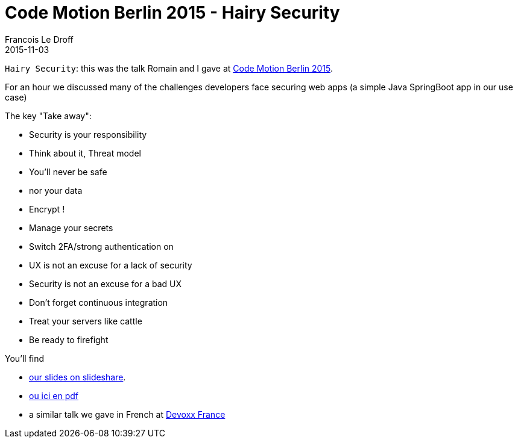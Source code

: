 =  Code Motion Berlin 2015 - Hairy Security
Francois Le Droff
2015-11-03
:jbake-type: post
:jbake-tags:  Security, CodeMotion, Conference
:jbake-status: published

`Hairy Security`: this was the talk Romain and I gave at http://berlin2015.codemotionworld.com/[Code Motion Berlin 2015].

For an hour we discussed many of the challenges developers face securing
 web apps (a simple Java SpringBoot app in our use case)

The key "Take away":

* Security is your responsibility
* Think about it, Threat model
* You’ll never be safe
  * nor your data
  * Encrypt !
* Manage your secrets
* Switch 2FA/strong authentication on
* UX is not an excuse for a lack of security
* Security is not an excuse for a bad UX
* Don’t forget continuous integration
* Treat your servers like cattle
* Be ready to firefight

You'll find

* https://www.slideshare.net/francoisledroff/hairyjava-security-codemotion-berlin-2015[our slides on slideshare].
* link:/pdf/codemotion-berlin-2015-Hairy-Security.pdf[ou ici en pdf]
* a similar talk we gave in French at link:/2015/04/10/devoxx-fr-2015.html[Devoxx France]



